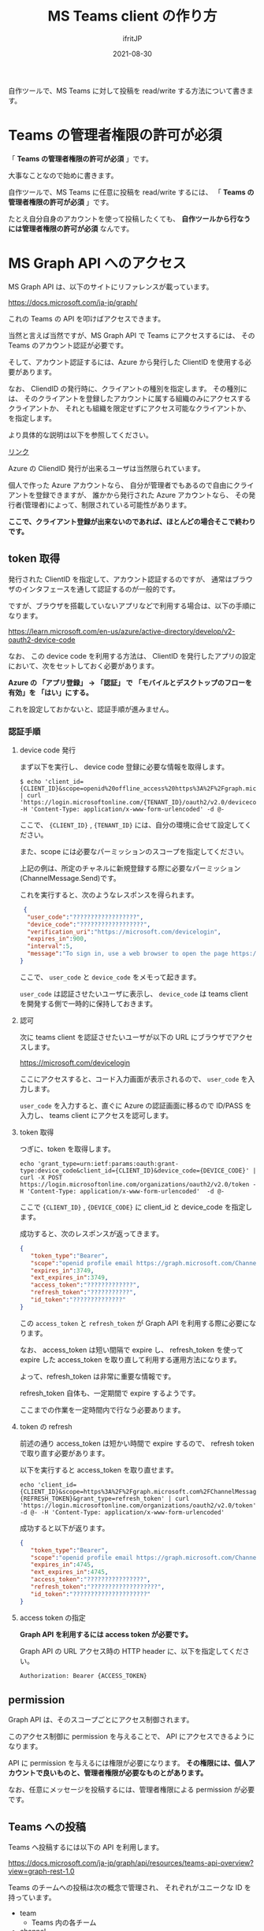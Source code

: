 #+TITLE: MS Teams client の作り方
#+DATE: 2021-08-30
# -*- coding:utf-8 -*-
#+LAYOUT: post
#+TAGS: javascript
#+AUTHOR: ifritJP
#+OPTIONS: ^:{}
#+STARTUP: nofold

自作ツールで、MS Teams に対して投稿を read/write する方法について書きます。

* Teams の管理者権限の許可が必須

「 *Teams の管理者権限の許可が必須* 」です。

大事なことなので始めに書きます。

自作ツールで、MS Teams に任意に投稿を read/write するには、
「 *Teams の管理者権限の許可が必須* 」です。

たとえ自分自身のアカウントを使って投稿したくても、
*自作ツールから行なうには管理者権限の許可が必須* なんです。

* MS Graph API へのアクセス

MS Graph API は、以下のサイトにリファレンスが載っています。

<https://docs.microsoft.com/ja-jp/graph/>

これの Teams の API を叩けばアクセスできます。

当然と言えば当然ですが、MS Graph API で Teams にアクセスするには、
その Teams のアカウント認証が必要です。

そして、アカウント認証するには、Azure から発行した ClientID を使用する必要があります。

なお、 CliendID の発行時に、クライアントの種別を指定します。
その種別には、
そのクライアントを登録したアカウントに属する組織のみにアクセスするクライアントか、
それとも組織を限定せずにアクセス可能なクライアントか、を指定します。

より具体的な説明は以下を参照してください。

[[https://docs.microsoft.com/ja-jp/graph/auth-register-app-v2?context=graph%2Fapi%2F1.0&view=graph-rest-1.0][リンク]]

Azure の CliendID 発行が出来るユーザは当然限られています。

個人で作った Azure アカウントなら、
自分が管理者でもあるので自由にクライアントを登録できますが、
誰かから発行された Azure アカウントなら、
その発行者(管理者)によって、制限されている可能性があります。

*ここで、クライアント登録が出来ないのであれば、ほとんどの場合そこで終わりです。*

** token 取得

発行された ClientID を指定して、アカウント認証するのですが、
通常はブラウザのインタフェースを通して認証するのが一般的です。

ですが、ブラウザを搭載していないアプリなどで利用する場合は、以下の手順になります。

<https://learn.microsoft.com/en-us/azure/active-directory/develop/v2-oauth2-device-code>

なお、 この device code を利用する方法は、
ClientID を発行したアプリの設定において、次をセットしておく必要があります。

*Azure の 「アプリ登録」 → 「認証」 で*
*「モバイルとデスクトップのフローを有効」を 「はい」にする。*

これを設定しておかないと、認証手順が進みません。

*** 認証手順


**** device code 発行

まず以下を実行し、 device code 登録に必要な情報を取得します。

: $ echo 'client_id={CLIENT_ID}&scope=openid%20offline_access%20https%3A%2F%2Fgraph.microsoft.com%2FChannelMessage.Send' | curl 'https://login.microsoftonline.com/{TENANT_ID}/oauth2/v2.0/devicecode' -H 'Content-Type: application/x-www-form-urlencoded' -d @-

ここで、 ={CLIENT_ID}= , ={TENANT_ID}= には、自分の環境に合せて設定してください。

また、scope には必要なパーミッションのスコープを指定してください。

上記の例は、所定のチャネルに新規登録する際に必要なパーミッション(ChannelMessage.Send)です。

これを実行すると、次のようなレスポンスを得られます。

#+BEGIN_SRC json
 {
  "user_code":"??????????????????",
  "device_code":"??????????????????",
  "verification_uri":"https://microsoft.com/devicelogin",
  "expires_in":900,
  "interval":5,
  "message":"To sign in, use a web browser to open the page https://microsoft.com/devicelogin and enter the code H6YXVV74E to authenticate."
}
#+END_SRC

ここで、 =user_code= と =device_code= をメモって起きます。

=user_code= は認証させたいユーザに表示し、 
=device_code= は teams client を開発する側で一時的に保持しておきます。

**** 認可

次に teams client を認証させたいユーザが以下の URL にブラウザでアクセスします。

<https://microsoft.com/devicelogin>

ここにアクセスすると、コード入力画面が表示されるので、
=user_code= を入力します。

=user_code= を入力すると、直ぐに Azure の認証画面に移るので ID/PASS を入力し、
 teams client にアクセスを認可します。


**** token 取得

つぎに、token を取得します。

: echo 'grant_type=urn:ietf:params:oauth:grant-type:device_code&client_id={CLIENT_ID}&device_code={DEVICE_CODE}' | curl -X POST https://login.microsoftonline.com/organizations/oauth2/v2.0/token -H 'Content-Type: application/x-www-form-urlencoded'  -d @-

ここで ={CLIENT_ID}= , ={DEVICE_CODE}= に client_id と device_code を指定します。

成功すると、次のレスポンスが返ってきます。

#+BEGIN_SRC json
{
   "token_type":"Bearer",
   "scope":"openid profile email https://graph.microsoft.com/ChannelMessage.Send",
   "expires_in":3749,
   "ext_expires_in":3749,
   "access_token":"?????????????",
   "refresh_token":"???????????",
   "id_token":"??????????????"
}
#+END_SRC

この =access_token= と =refresh_token= が Graph API を利用する際に必要になります。


なお、 access_token は短い間隔で expire し、
refresh_token を使って expire した access_token を取り直して利用する運用方法になります。

よって、refresh_token は非常に重要な情報です。

refresh_token 自体も、一定期間で expire するようです。

ここまでの作業を一定時間内で行なう必要あります。


**** token の refresh

前述の通り access_token は短かい時間で expire するので、
refresh token で取り直す必要があります。

以下を実行すると access_token を取り直せます。

: echo 'client_id={CLIENT_ID}&scope=https%3A%2F%2Fgraph.microsoft.com%2FChannelMessage.Send&refresh_token={REFRESH_TOKEN}&grant_type=refresh_token' | curl 'https://login.microsoftonline.com/organizations/oauth2/v2.0/token' -d @- -H 'Content-Type: application/x-www-form-urlencoded'

成功すると以下が返ります。

#+BEGIN_SRC json
{
   "token_type":"Bearer",
   "scope":"openid profile email https://graph.microsoft.com/ChannelMessage.Send",
   "expires_in":4745,
   "ext_expires_in":4745,
   "access_token":"????????????????",
   "refresh_token":"???????????????????",
   "id_token":"?????????????????????"
}
#+END_SRC



**** access token の指定

*Graph API を利用するには access token が必要です。*

Graph API の URL アクセス時の HTTP header に、以下を指定してください。

: Authorization: Bearer {ACCESS_TOKEN}





** permission

Graph API は、そのスコープごとにアクセス制御されます。

このアクセス制御に permission を与えることで、
API にアクセスできるようになります。

API に permission を与えるには権限が必要になります。
*その権限には、個人アカウントで良いものと、管理者権限が必要なものとがあります。*

なお、任意にメッセージを投稿するには、管理者権限による permission が必要です。

** Teams への投稿

Teams へ投稿するには以下の API を利用します。

<https://docs.microsoft.com/ja-jp/graph/api/resources/teams-api-overview?view=graph-rest-1.0>


Teams のチームへの投稿は次の概念で管理され、
それぞれがユニークな ID を持っています。

- team
  - Teams 内の各チーム
- channel
  - 各チーム内に作られるチャネル
- message
  - チャネル内に投稿された各メッセージ

例えば、あるチーム内の、ある channel に *新規投稿する* 場合、
対象チームの ID と、対象 channel の ID を取得し、
それら ID を指定してメッセージを投稿します。

新規投稿ではなく、 *あるメッセージに対する reply* には、
前述の対象チームの ID と、対象 channel の ID に加え、
対象のメッセージ ID を取得する必要があります。

このメッセージ ID を取得するには、
*ChannelMessage.Read.All スコープの permission* が必要であり、
*その permission を与えるには管理者権限が必要になります。*

なお、個人間のチャットはチームのメッセージとは異なります。


*** 新規投稿 API

あるチーム内の、あるチャネルにメッセージを新規投稿する場合は、以下を利用します。

: https://graph.microsoft.com/v1.0/teams/{team-id}/channels/{channel-id}/messages

ここで ={team-id}= , ={channel-id}= は、チーム、チャネルの ID を指定します。

送信するデータは以下の情報を参考にしてください。


<https://learn.microsoft.com/en-us/graph/api/channel-post-messages?view=graph-rest-beta&tabs=http>


* Graph Explorer

<https://developer.microsoft.com/en-us/graph/graph-explorer>

MS Graph API をブラウザから試すことができる
Web ツール(Graph Explorer)が用意されています。

これを利用することで、 token 取得や permission の設定を簡単に行なえます。

なお、このツール上で token 取得はできますが、
その token は短時間で expire する access token なので、
実際にクライアントを自作する際には、 ClientID の発行が必須になります。

* MS Graph API について

MS Graph API は、MS のさまざまなサービスにアクセスできる強力な API です。

ですが、強力であるために、セキュリティはかなり安全方面に振っているように思えます。
さまざまなケースで管理者権限による許可が必要になっています。

+なんでもかんでも「管理者権限による許可が必要」というのは、+
+セキュリティの管理手法として、安直ではないのか？と思わないでもない。+
